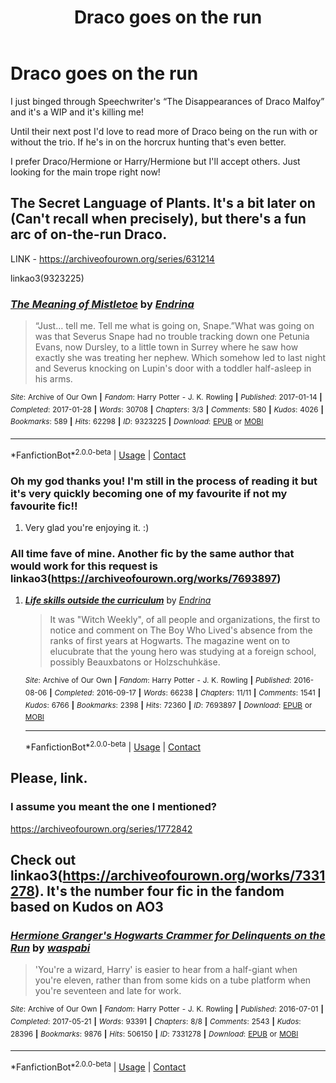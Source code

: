 #+TITLE: Draco goes on the run

* Draco goes on the run
:PROPERTIES:
:Author: relativereader7692
:Score: 15
:DateUnix: 1610913471.0
:DateShort: 2021-Jan-17
:FlairText: Request
:END:
I just binged through Speechwriter's “The Disappearances of Draco Malfoy” and it's a WIP and it's killing me!

Until their next post I'd love to read more of Draco being on the run with or without the trio. If he's in on the horcrux hunting that's even better.

I prefer Draco/Hermione or Harry/Hermione but I'll accept others. Just looking for the main trope right now!


** The Secret Language of Plants. It's a bit later on (Can't recall when precisely), but there's a fun arc of on-the-run Draco.

LINK - [[https://archiveofourown.org/series/631214]]

linkao3(9323225)
:PROPERTIES:
:Author: Avalon1632
:Score: 5
:DateUnix: 1610919784.0
:DateShort: 2021-Jan-18
:END:

*** [[https://archiveofourown.org/works/9323225][*/The Meaning of Mistletoe/*]] by [[https://www.archiveofourown.org/users/Endrina/pseuds/Endrina][/Endrina/]]

#+begin_quote
  “Just... tell me. Tell me what is going on, Snape.”What was going on was that Severus Snape had no trouble tracking down one Petunia Evans, now Dursley, to a little town in Surrey where he saw how exactly she was treating her nephew. Which somehow led to last night and Severus knocking on Lupin's door with a toddler half-asleep in his arms.
#+end_quote

^{/Site/:} ^{Archive} ^{of} ^{Our} ^{Own} ^{*|*} ^{/Fandom/:} ^{Harry} ^{Potter} ^{-} ^{J.} ^{K.} ^{Rowling} ^{*|*} ^{/Published/:} ^{2017-01-14} ^{*|*} ^{/Completed/:} ^{2017-01-28} ^{*|*} ^{/Words/:} ^{30708} ^{*|*} ^{/Chapters/:} ^{3/3} ^{*|*} ^{/Comments/:} ^{580} ^{*|*} ^{/Kudos/:} ^{4026} ^{*|*} ^{/Bookmarks/:} ^{589} ^{*|*} ^{/Hits/:} ^{62298} ^{*|*} ^{/ID/:} ^{9323225} ^{*|*} ^{/Download/:} ^{[[https://archiveofourown.org/downloads/9323225/The%20Meaning%20of%20Mistletoe.epub?updated_at=1609093128][EPUB]]} ^{or} ^{[[https://archiveofourown.org/downloads/9323225/The%20Meaning%20of%20Mistletoe.mobi?updated_at=1609093128][MOBI]]}

--------------

*FanfictionBot*^{2.0.0-beta} | [[https://github.com/FanfictionBot/reddit-ffn-bot/wiki/Usage][Usage]] | [[https://www.reddit.com/message/compose?to=tusing][Contact]]
:PROPERTIES:
:Author: FanfictionBot
:Score: 3
:DateUnix: 1610919803.0
:DateShort: 2021-Jan-18
:END:


*** Oh my god thanks you! I'm still in the process of reading it but it's very quickly becoming one of my favourite if not my favourite fic!!
:PROPERTIES:
:Author: EraRide
:Score: 3
:DateUnix: 1611161940.0
:DateShort: 2021-Jan-20
:END:

**** Very glad you're enjoying it. :)
:PROPERTIES:
:Author: Avalon1632
:Score: 2
:DateUnix: 1611164596.0
:DateShort: 2021-Jan-20
:END:


*** All time fave of mine. Another fic by the same author that would work for this request is linkao3([[https://archiveofourown.org/works/7693897]])
:PROPERTIES:
:Author: vengefulmanatee
:Score: 1
:DateUnix: 1610973389.0
:DateShort: 2021-Jan-18
:END:

**** [[https://archiveofourown.org/works/7693897][*/Life skills outside the curriculum/*]] by [[https://www.archiveofourown.org/users/Endrina/pseuds/Endrina][/Endrina/]]

#+begin_quote
  It was "Witch Weekly", of all people and organizations, the first to notice and comment on The Boy Who Lived's absence from the ranks of first years at Hogwarts. The magazine went on to elucubrate that the young hero was studying at a foreign school, possibly Beauxbatons or Holzschuhkäse.
#+end_quote

^{/Site/:} ^{Archive} ^{of} ^{Our} ^{Own} ^{*|*} ^{/Fandom/:} ^{Harry} ^{Potter} ^{-} ^{J.} ^{K.} ^{Rowling} ^{*|*} ^{/Published/:} ^{2016-08-06} ^{*|*} ^{/Completed/:} ^{2016-09-17} ^{*|*} ^{/Words/:} ^{66238} ^{*|*} ^{/Chapters/:} ^{11/11} ^{*|*} ^{/Comments/:} ^{1541} ^{*|*} ^{/Kudos/:} ^{6766} ^{*|*} ^{/Bookmarks/:} ^{2398} ^{*|*} ^{/Hits/:} ^{72360} ^{*|*} ^{/ID/:} ^{7693897} ^{*|*} ^{/Download/:} ^{[[https://archiveofourown.org/downloads/7693897/Life%20skills%20outside%20the.epub?updated_at=1609093128][EPUB]]} ^{or} ^{[[https://archiveofourown.org/downloads/7693897/Life%20skills%20outside%20the.mobi?updated_at=1609093128][MOBI]]}

--------------

*FanfictionBot*^{2.0.0-beta} | [[https://github.com/FanfictionBot/reddit-ffn-bot/wiki/Usage][Usage]] | [[https://www.reddit.com/message/compose?to=tusing][Contact]]
:PROPERTIES:
:Author: FanfictionBot
:Score: 2
:DateUnix: 1610973405.0
:DateShort: 2021-Jan-18
:END:


** Please, link.
:PROPERTIES:
:Author: ceplma
:Score: 1
:DateUnix: 1610918208.0
:DateShort: 2021-Jan-18
:END:

*** I assume you meant the one I mentioned?

[[https://archiveofourown.org/series/1772842]]
:PROPERTIES:
:Author: relativereader7692
:Score: 1
:DateUnix: 1610926669.0
:DateShort: 2021-Jan-18
:END:


** Check out linkao3([[https://archiveofourown.org/works/7331278]]). It's the number four fic in the fandom based on Kudos on AO3
:PROPERTIES:
:Author: vengefulmanatee
:Score: 1
:DateUnix: 1610973492.0
:DateShort: 2021-Jan-18
:END:

*** [[https://archiveofourown.org/works/7331278][*/Hermione Granger's Hogwarts Crammer for Delinquents on the Run/*]] by [[https://www.archiveofourown.org/users/waspabi/pseuds/waspabi][/waspabi/]]

#+begin_quote
  'You're a wizard, Harry' is easier to hear from a half-giant when you're eleven, rather than from some kids on a tube platform when you're seventeen and late for work.
#+end_quote

^{/Site/:} ^{Archive} ^{of} ^{Our} ^{Own} ^{*|*} ^{/Fandom/:} ^{Harry} ^{Potter} ^{-} ^{J.} ^{K.} ^{Rowling} ^{*|*} ^{/Published/:} ^{2016-07-01} ^{*|*} ^{/Completed/:} ^{2017-05-21} ^{*|*} ^{/Words/:} ^{93391} ^{*|*} ^{/Chapters/:} ^{8/8} ^{*|*} ^{/Comments/:} ^{2543} ^{*|*} ^{/Kudos/:} ^{28396} ^{*|*} ^{/Bookmarks/:} ^{9876} ^{*|*} ^{/Hits/:} ^{506150} ^{*|*} ^{/ID/:} ^{7331278} ^{*|*} ^{/Download/:} ^{[[https://archiveofourown.org/downloads/7331278/Hermione%20Grangers.epub?updated_at=1609561580][EPUB]]} ^{or} ^{[[https://archiveofourown.org/downloads/7331278/Hermione%20Grangers.mobi?updated_at=1609561580][MOBI]]}

--------------

*FanfictionBot*^{2.0.0-beta} | [[https://github.com/FanfictionBot/reddit-ffn-bot/wiki/Usage][Usage]] | [[https://www.reddit.com/message/compose?to=tusing][Contact]]
:PROPERTIES:
:Author: FanfictionBot
:Score: 1
:DateUnix: 1610973508.0
:DateShort: 2021-Jan-18
:END:
